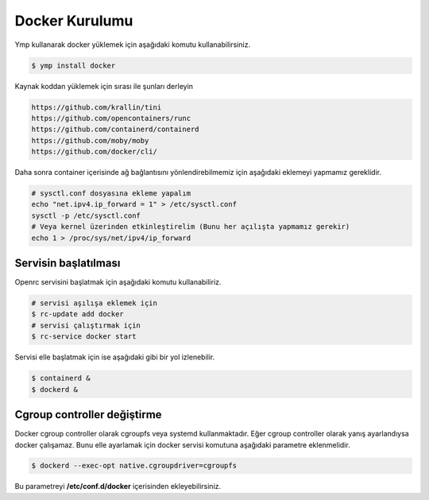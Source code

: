 Docker Kurulumu
===============
Ymp kullanarak docker yüklemek için aşağıdaki komutu kullanabilirsiniz.

.. code-block:: shell

	$ ymp install docker

Kaynak koddan yüklemek için sırası ile şunları derleyin

.. code-block:: shell

	https://github.com/krallin/tini
	https://github.com/opencontainers/runc
	https://github.com/containerd/containerd
	https://github.com/moby/moby
	https://github.com/docker/cli/

Daha sonra container içerisinde ağ bağlantısını yönlendirebilmemiz için aşağıdaki eklemeyi yapmamız gereklidir.

.. code-block:: shell

	# sysctl.conf dosyasına ekleme yapalım
	echo "net.ipv4.ip_forward = 1" > /etc/sysctl.conf
	sysctl -p /etc/sysctl.conf
	# Veya kernel üzerinden etkinleştirelim (Bunu her açılışta yapmamız gerekir)
	echo 1 > /proc/sys/net/ipv4/ip_forward

Servisin başlatılması
^^^^^^^^^^^^^^^^^^^^^
Openrc servisini başlatmak için aşağıdaki komutu kullanabiliriz.

.. code-block:: shell

	# servisi aşılışa eklemek için
	$ rc-update add docker
	# servisi çalıştırmak için
	$ rc-service docker start

Servisi elle başlatmak için ise aşağıdaki gibi bir yol izlenebilir.

.. code-block:: shell

	$ containerd &
	$ dockerd &

Cgroup controller değiştirme
^^^^^^^^^^^^^^^^^^^^^^^^^^^^
Docker cgroup controller olarak cgroupfs veya systemd kullanmaktadır.
Eğer cgroup controller olarak yanış ayarlandıysa docker çalışamaz.
Bunu elle ayarlamak için docker servisi komutuna aşağıdaki parametre eklenmelidir.

.. code-block:: shell

	$ dockerd --exec-opt native.cgroupdriver=cgroupfs

Bu parametreyi **/etc/conf.d/docker** içerisinden ekleyebilirsiniz.
